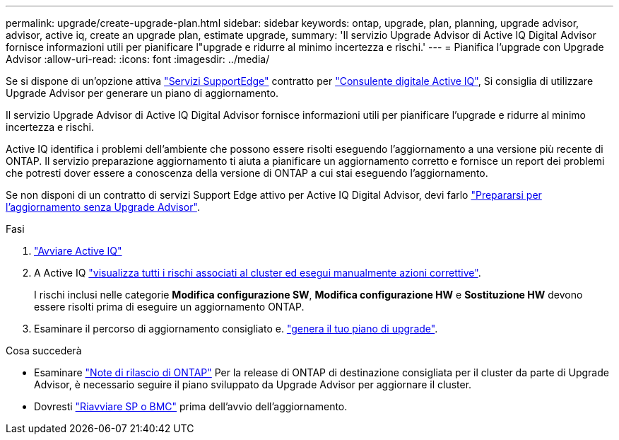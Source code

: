 ---
permalink: upgrade/create-upgrade-plan.html 
sidebar: sidebar 
keywords: ontap, upgrade, plan, planning, upgrade advisor, advisor, active iq, create an upgrade plan, estimate upgrade, 
summary: 'Il servizio Upgrade Advisor di Active IQ Digital Advisor fornisce informazioni utili per pianificare l"upgrade e ridurre al minimo incertezza e rischi.' 
---
= Pianifica l'upgrade con Upgrade Advisor
:allow-uri-read: 
:icons: font
:imagesdir: ../media/


[role="lead"]
Se si dispone di un'opzione attiva link:https://www.netapp.com/us/services/support-edge.aspx["Servizi SupportEdge"^] contratto per link:https://docs.netapp.com/us-en/active-iq/upgrade_advisor_overview.html["Consulente digitale Active IQ"^], Si consiglia di utilizzare Upgrade Advisor per generare un piano di aggiornamento.

Il servizio Upgrade Advisor di Active IQ Digital Advisor fornisce informazioni utili per pianificare l'upgrade e ridurre al minimo incertezza e rischi.

Active IQ identifica i problemi dell'ambiente che possono essere risolti eseguendo l'aggiornamento a una versione più recente di ONTAP. Il servizio preparazione aggiornamento ti aiuta a pianificare un aggiornamento corretto e fornisce un report dei problemi che potresti dover essere a conoscenza della versione di ONTAP a cui stai eseguendo l'aggiornamento.

Se non disponi di un contratto di servizi Support Edge attivo per Active IQ Digital Advisor, devi farlo link:prepare.html["Prepararsi per l'aggiornamento senza Upgrade Advisor"].

.Fasi
. https://aiq.netapp.com/["Avviare Active IQ"^]
. A Active IQ link:https://docs.netapp.com/us-en/active-iq/task_view_risk_and_take_action.html["visualizza tutti i rischi associati al cluster ed esegui manualmente azioni correttive"^].
+
I rischi inclusi nelle categorie *Modifica configurazione SW*, *Modifica configurazione HW* e *Sostituzione HW* devono essere risolti prima di eseguire un aggiornamento ONTAP.

. Esaminare il percorso di aggiornamento consigliato e. link:https://docs.netapp.com/us-en/active-iq/upgrade_advisor_overview.html["genera il tuo piano di upgrade"^].


.Cosa succederà
* Esaminare link:../release-notes/index.html["Note di rilascio di ONTAP"] Per la release di ONTAP di destinazione consigliata per il cluster da parte di Upgrade Advisor, è necessario seguire il piano sviluppato da Upgrade Advisor per aggiornare il cluster.
* Dovresti link:reboot-sp-bmc.html["Riavviare SP o BMC"] prima dell'avvio dell'aggiornamento.

